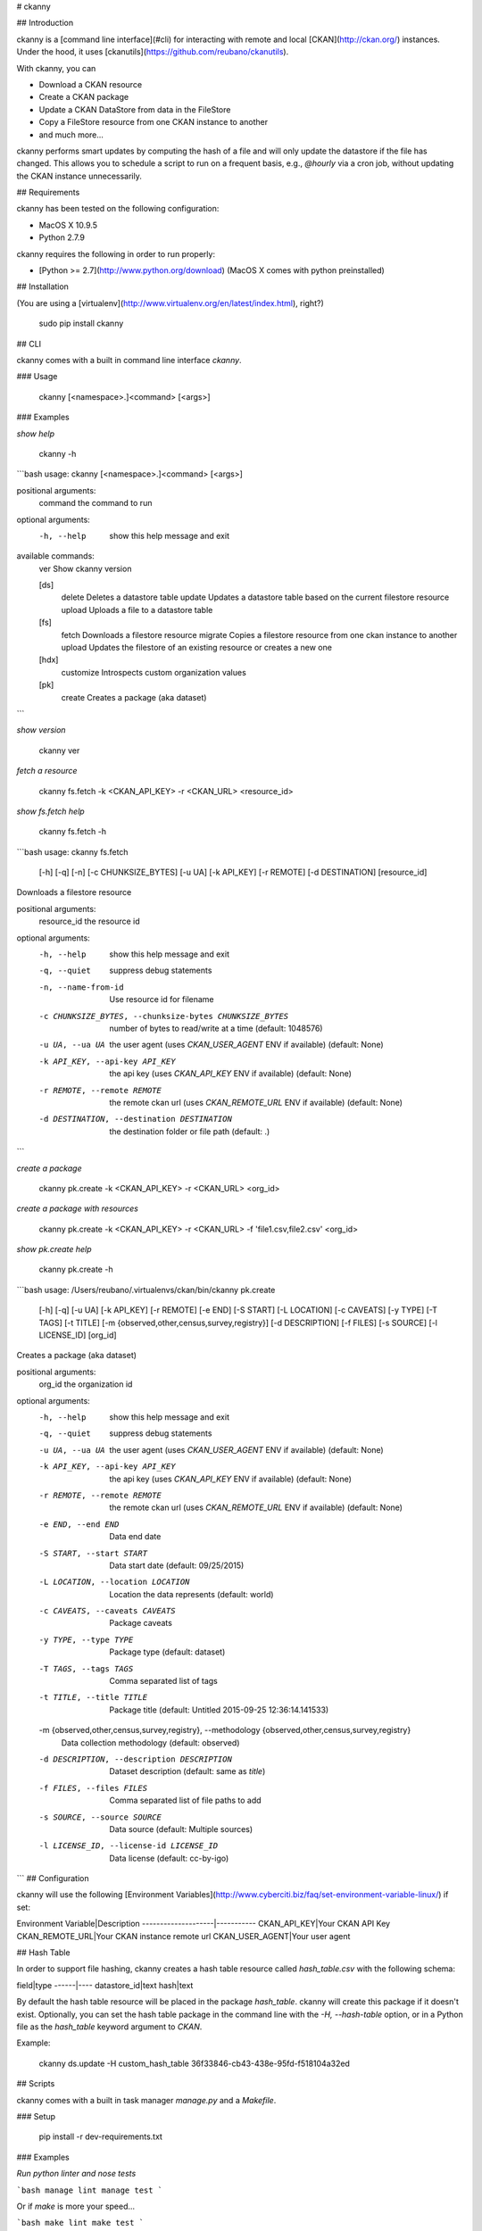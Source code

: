 # ckanny

## Introduction

ckanny is a [command line interface](#cli) for interacting with remote and local [CKAN](http://ckan.org/) instances. Under the hood, it uses [ckanutils](https://github.com/reubano/ckanutils).

With ckanny, you can

- Download a CKAN resource
- Create a CKAN package
- Update a CKAN DataStore from data in the FileStore
- Copy a FileStore resource from one CKAN instance to another
- and much more...

ckanny performs smart updates by computing the hash of a file and will only update the datastore if the file has changed. This allows you to schedule a script to run on a frequent basis, e.g., `@hourly` via a cron job, without updating the CKAN instance unnecessarily.

## Requirements

ckanny has been tested on the following configuration:

- MacOS X 10.9.5
- Python 2.7.9

ckanny requires the following in order to run properly:

- [Python >= 2.7](http://www.python.org/download) (MacOS X comes with python preinstalled)

## Installation

(You are using a [virtualenv](http://www.virtualenv.org/en/latest/index.html), right?)

     sudo pip install ckanny

## CLI

ckanny comes with a built in command line interface `ckanny`.

### Usage

     ckanny [<namespace>.]<command> [<args>]

### Examples

*show help*

    ckanny -h

```bash
usage: ckanny [<namespace>.]<command> [<args>]

positional arguments:
  command     the command to run

optional arguments:
  -h, --help  show this help message and exit

available commands:
  ver                      Show ckanny version

  [ds]
    delete                 Deletes a datastore table
    update                 Updates a datastore table based on the current filestore resource
    upload                 Uploads a file to a datastore table

  [fs]
    fetch                  Downloads a filestore resource
    migrate                Copies a filestore resource from one ckan instance to another
    upload                 Updates the filestore of an existing resource or creates a new one

  [hdx]
    customize              Introspects custom organization values

  [pk]
    create                 Creates a package (aka dataset)
```

*show version*

    ckanny ver

*fetch a resource*

    ckanny fs.fetch -k <CKAN_API_KEY> -r <CKAN_URL> <resource_id>

*show fs.fetch help*

    ckanny fs.fetch -h

```bash
usage: ckanny fs.fetch
       [-h] [-q] [-n] [-c CHUNKSIZE_BYTES] [-u UA] [-k API_KEY] [-r REMOTE]
       [-d DESTINATION]
       [resource_id]

Downloads a filestore resource

positional arguments:
  resource_id           the resource id

optional arguments:
  -h, --help            show this help message and exit
  -q, --quiet           suppress debug statements
  -n, --name-from-id    Use resource id for filename
  -c CHUNKSIZE_BYTES, --chunksize-bytes CHUNKSIZE_BYTES
                        number of bytes to read/write at a time (default:
                        1048576)
  -u UA, --ua UA        the user agent (uses `CKAN_USER_AGENT` ENV if
                        available) (default: None)
  -k API_KEY, --api-key API_KEY
                        the api key (uses `CKAN_API_KEY` ENV if available)
                        (default: None)
  -r REMOTE, --remote REMOTE
                        the remote ckan url (uses `CKAN_REMOTE_URL` ENV if
                        available) (default: None)
  -d DESTINATION, --destination DESTINATION
                        the destination folder or file path (default:
                        .)
```

*create a package*

    ckanny pk.create -k <CKAN_API_KEY> -r <CKAN_URL> <org_id>

*create a package with resources*

    ckanny pk.create -k <CKAN_API_KEY> -r <CKAN_URL> -f 'file1.csv,file2.csv' <org_id>

*show pk.create help*

    ckanny pk.create -h

```bash
usage: /Users/reubano/.virtualenvs/ckan/bin/ckanny pk.create
       [-h] [-q] [-u UA] [-k API_KEY]
       [-r REMOTE] [-e END] [-S START]
       [-L LOCATION] [-c CAVEATS] [-y TYPE]
       [-T TAGS] [-t TITLE]
       [-m {observed,other,census,survey,registry}]
       [-d DESCRIPTION] [-f FILES] [-s SOURCE]
       [-l LICENSE_ID]
       [org_id]

Creates a package (aka dataset)

positional arguments:
  org_id                the organization id

optional arguments:
  -h, --help            show this help message and exit
  -q, --quiet           suppress debug statements
  -u UA, --ua UA
                        the user agent (uses `CKAN_USER_AGENT` ENV if
                        available) (default: None)
  -k API_KEY, --api-key API_KEY
                        the api key (uses `CKAN_API_KEY` ENV if available)
                        (default: None)
  -r REMOTE, --remote REMOTE
                        the remote ckan url (uses `CKAN_REMOTE_URL` ENV if
                        available) (default: None)
  -e END, --end END
                        Data end date
  -S START, --start START
                        Data start date (default: 09/25/2015)
  -L LOCATION, --location LOCATION
                        Location the data represents (default: world)
  -c CAVEATS, --caveats CAVEATS
                        Package caveats
  -y TYPE, --type TYPE
                        Package type (default: dataset)
  -T TAGS, --tags TAGS
                        Comma separated list of tags
  -t TITLE, --title TITLE
                        Package title (default: Untitled 2015-09-25
                        12:36:14.141533)
  -m {observed,other,census,survey,registry}, --methodology {observed,other,census,survey,registry}
                        Data collection methodology (default: observed)
  -d DESCRIPTION, --description DESCRIPTION
                        Dataset description (default: same as `title`)
  -f FILES, --files FILES
                        Comma separated list of file paths to add
  -s SOURCE, --source SOURCE
                        Data source (default: Multiple sources)
  -l LICENSE_ID, --license-id LICENSE_ID
                        Data license (default: cc-by-igo)
```
## Configuration

ckanny will use the following [Environment Variables](http://www.cyberciti.biz/faq/set-environment-variable-linux/) if set:

Environment Variable|Description
--------------------|-----------
CKAN_API_KEY|Your CKAN API Key
CKAN_REMOTE_URL|Your CKAN instance remote url
CKAN_USER_AGENT|Your user agent

## Hash Table

In order to support file hashing, ckanny creates a hash table resource called `hash_table.csv` with the following schema:

field|type
------|----
datastore_id|text
hash|text

By default the hash table resource will be placed in the package `hash_table`. ckanny will create this package if it doesn't exist. Optionally, you can set the hash table package in the command line with the `-H, --hash-table` option, or in a Python file as the `hash_table` keyword argument to `CKAN`.

Example:

    ckanny ds.update -H custom_hash_table 36f33846-cb43-438e-95fd-f518104a32ed

## Scripts

ckanny comes with a built in task manager `manage.py` and a `Makefile`.

### Setup

    pip install -r dev-requirements.txt

### Examples

*Run python linter and nose tests*

```bash
manage lint
manage test
```

Or if `make` is more your speed...

```bash
make lint
make test
```

## Contributing

View [CONTRIBUTING.rst](https://github.com/reubano/ckanny/blob/master/CONTRIBUTING.rst)

## License

ckanny is distributed under the [MIT License](http://opensource.org/licenses/MIT), the same as [ckanutils](https://github.com/reubano/ckanutils).


=========
Changelog
=========

Here you can find the recent changes to ckanny..

.. changelog::
    :version: dev
    :released: Ongoing

    .. change::
        :tags:  docs

        Updated CHANGES.

.. changelog::
    :version: 0.1.0
    :released: 2015-06-12

    .. change::
        :tags: project

        First release on PyPi.

.. todo:: vim: set filetype=rst:


